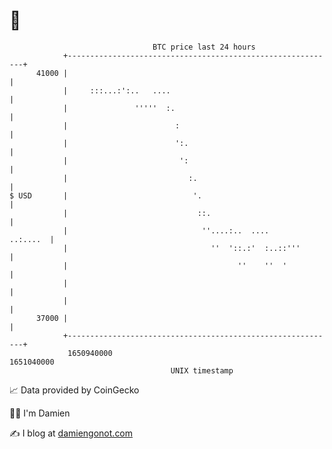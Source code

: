 * 👋

#+begin_example
                                   BTC price last 24 hours                    
               +------------------------------------------------------------+ 
         41000 |                                                            | 
               |     :::...:':..   ....                                     | 
               |               '''''  :.                                    | 
               |                        :                                   | 
               |                        ':.                                 | 
               |                         ':                                 | 
               |                           :.                               | 
   $ USD       |                            '.                              | 
               |                             ::.                            | 
               |                              ''....:..  ....      ..:....  | 
               |                                ''  '::.:'  :..::'''        | 
               |                                      ''    ''  '           | 
               |                                                            | 
               |                                                            | 
         37000 |                                                            | 
               +------------------------------------------------------------+ 
                1650940000                                        1651040000  
                                       UNIX timestamp                         
#+end_example
📈 Data provided by CoinGecko

🧑‍💻 I'm Damien

✍️ I blog at [[https://www.damiengonot.com][damiengonot.com]]
